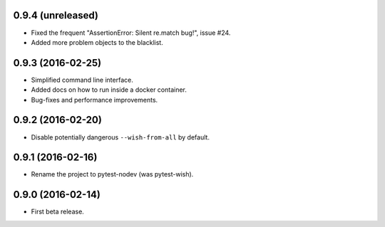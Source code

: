 
0.9.4 (unreleased)
------------------

- Fixed the frequent "AssertionError: Silent re.match bug!", issue #24.
- Added more problem objects to the blacklist.


0.9.3 (2016-02-25)
------------------

- Simplified command line interface.
- Added docs on how to run inside a docker container.
- Bug-fixes and performance improvements.


0.9.2 (2016-02-20)
------------------

- Disable potentially dangerous ``--wish-from-all`` by default.


0.9.1 (2016-02-16)
------------------

- Rename the project to pytest-nodev (was pytest-wish).


0.9.0 (2016-02-14)
------------------

- First beta release.
